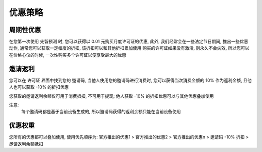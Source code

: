 优惠策略
==========

周期性优惠
------------
在您第一次使用 先智预测 时, 您可以获得以 0.01 元购买月度许可证的优惠, 
此外, 我们经常会在一些法定节日期间, 推出一些优惠动作,  通常您可以获取一定幅度的折扣, 该折扣可以和其他折扣累加使用
购买的许可证如果没有激活, 则永久不会失效, 所以您可以在价格心仪的时候, 一次性购买多个许可证以便享受最大的优惠

邀请返利
---------
您可以在 许可证 界面中找到您的 邀请码, 当他人使用您的邀请码进行消费时, 您可以获得当次消费金额的 10% 作为返利金额, 且他人也可以获取 -10% 的折扣优惠

您获取的邀请返利余额仅可用于消费抵扣, 不可用于提现; 他人获取 -10% 的折扣优惠可以与其他优惠叠加使用

注意: 
	每个邀请码都是基于当前设备生成的, 所以邀请码获得的返利余额只能在当前设备使用

优惠权重
-------------
您所有的优惠都可以叠加使用, 使用优先顺序为:
官方推出的优惠1 > 官方推出的优惠2 > 官方推出的优惠n > 邀请码 -10% 折扣 > 邀请返利余额抵扣
